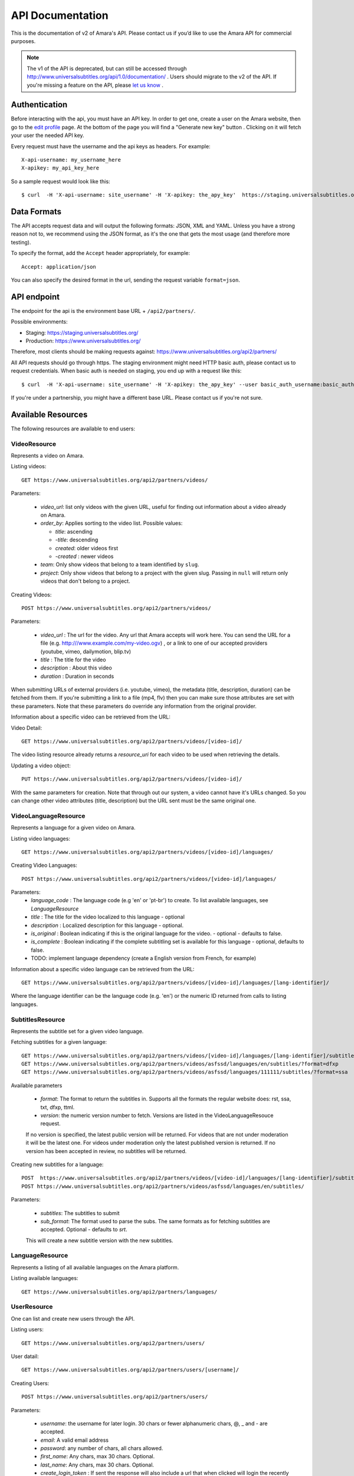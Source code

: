 API Documentation
=================

This is the documentation of v2 of Amara's API. Please contact us
if you’d like to use the Amara API for commercial purposes.

.. note:: The v1 of the API is deprecated, but can still be accessed through
    http://www.universalsubtitles.org/api/1.0/documentation/ . Users should migrate
    to the v2 of the API. If you're missing a feature on the API, please `let us
    know <https://universalsubtitles.tenderapp.com/>`_ .

Authentication
--------------

Before interacting with the api, you must have an API key. In order to get one,
create a user on the Amara website, then go to the `edit profile
<http://www.universalsubtitles.org/en/profiles/edit/>`_ page. At the bottom of
the page you will find a "Generate new key" button . Clicking on it will fetch
your user the needed API key.

Every request must have the username and the api keys as headers. For example::

   X-api-username: my_username_here
   X-apikey: my_api_key_here

So a sample request would look like this::

   $ curl  -H 'X-api-username: site_username' -H 'X-apikey: the_apy_key'  https://staging.universalsubtitles.org/api2/partners/videos/

Data Formats
------------

The API accepts request data and will output the following formats: JSON, XML
and YAML. Unless you have a strong reason not to, we recommend using the JSON
format, as it's the one that gets the most usage (and therefore more testing).

To specify the format, add the ``Accept`` header appropriately, for example::

    Accept: application/json

You can also specify the desired format in the url, sending the request
variable ``format=json``.

API endpoint
------------

The endpoint for the api is the environment base URL +  ``/api2/partners/``.

Possible environments:

* Staging: https://staging.universalsubtitles.org/
* Production: https://www.universalsubtitles.org/

Therefore, most clients should be making requests against:
https://www.universalsubtitles.org/api2/partners/

All API requests should go through https. The staging environment might need
HTTP basic auth, please contact us to request credentials.  When basic auth is
needed on staging, you end up with a request like this::

    $ curl  -H 'X-api-username: site_username' -H 'X-apikey: the_apy_key' --user basic_auth_username:basic_auth_password https://staging.universalsubtitles.org/api2/partners/videos/

If you're under a partnership, you might have a different base URL. Please
contact us if you're not sure.

Available Resources
-------------------

The following resources are available to end users:

VideoResource
~~~~~~~~~~~~~

Represents a video on Amara.

Listing videos::

    GET https://www.universalsubtitles.org/api2/partners/videos/

Parameters:

  * `video_url`: list only videos with the given URL, useful for finding out information about a video already on Amara.
  * `order_by`: Applies sorting to the video list. Possible values:

    * `title`: ascending
    * `-title`: descending
    * `created`: older videos first
    * `-created` : newer videos

  * `team`: Only show videos that belong to a team identified by ``slug``.
  * `project`: Only show videos that belong to a project with the given slug.
    Passing in ``null`` will return only videos that don't belong to a project.

Creating Videos::

  POST https://www.universalsubtitles.org/api2/partners/videos/

Parameters:

  * `video_url` : The url for the video. Any url that Amara accepts will work here. You can send the URL for a file (e.g. http:///www.example.com/my-video.ogv) , or a link to one of our accepted providers (youtube, vimeo, dailymotion, blip.tv)
  * `title` : The title for the video
  * `description` : About this video
  * `duration` : Duration in seconds

When submitting URLs of external providers (i.e. youtube, vimeo), the metadata
(title, description, duration) can be fetched from them. If you're submitting a
link to a file (mp4, flv) then you can make sure those attributes are set with
these parameters. Note that these parameters do override any information from
the original provider.

Information about a specific video can be retrieved from the URL:

Video Detail::

  GET https://www.universalsubtitles.org/api2/partners/videos/[video-id]/

The video listing resource already returns a `resource_uri` for each video to
be used when retrieving the details.

Updating a video object::

   PUT https://www.universalsubtitles.org/api2/partners/videos/[video-id]/

With the same parameters for creation. Note that through out our system, a
video cannot have it's URLs changed. So you can change other video attributes
(title, description) but the URL sent must be the same original one.

VideoLanguageResource
~~~~~~~~~~~~~~~~~~~~~

Represents a language for a given video on Amara.

Listing video languages::

      GET https://www.universalsubtitles.org/api2/partners/videos/[video-id]/languages/

Creating Video Languages::

     POST https://www.universalsubtitles.org/api2/partners/videos/[video-id]/languages/

Parameters:
  * `language_code` : The language code (e.g 'en' or 'pt-br') to create. To list available languages, see `LanguageResource`
  * `title` : The title for the video localized to this language - optional
  * `description` : Localized description for this language - optional.
  * `is_original` : Boolean indicating if this is the original language for the video. - optional - defaults to false.
  * `is_complete` : Boolean indicating if the complete subtitling set is available for this language - optional, defaults to false.
  * TODO: implement language dependency (create a English version from French, for example)

Information about a specific video language can be retrieved from the URL::

   GET https://www.universalsubtitles.org/api2/partners/videos/[video-id]/languages/[lang-identifier]/

Where the language identifier can be the language code (e.g. 'en') or the
numeric ID returned from calls to listing languages.

SubtitlesResource
~~~~~~~~~~~~~~~~~

Represents the subtitle set for a given video language.

Fetching subtitles for a given language::

   GET https://www.universalsubtitles.org/api2/partners/videos/[video-id]/languages/[lang-identifier]/subtitles/?format=srt
   GET https://www.universalsubtitles.org/api2/partners/videos/asfssd/languages/en/subtitles/?format=dfxp
   GET https://www.universalsubtitles.org/api2/partners/videos/asfssd/languages/111111/subtitles/?format=ssa

Available parameters

   * `format`: The format to return the subtitles in. Supports all the formats the regular website does: rst, ssa, txt, dfxp, ttml.
   * `version`: the numeric version number to fetch.  Versions are listed in the VideoLanguageResouce request.

   If no version is specified, the latest public version will be returned. For videos that are not under moderation it will be the latest one. For videos under moderation only the latest published version is returned. If no version has been accepted in review, no subtitles will be returned.

Creating new subtitles for a language::

   POST  https://www.universalsubtitles.org/api2/partners/videos/[video-id]/languages/[lang-identifier]/subtitles/
   POST https://www.universalsubtitles.org/api2/partners/videos/asfssd/languages/en/subtitles/

Parameters:

   * `subtitles`: The subtitles to submit
   * `sub_format`: The format used to parse the subs. The same formats as for fetching subtitles are accepted. Optional - defaults to `srt`.

   This will create a new subtitle version with the new subtitles.


LanguageResource
~~~~~~~~~~~~~~~~

Represents a listing of all available languages on the Amara
platform.

Listing available languages::

   GET https://www.universalsubtitles.org/api2/partners/languages/

UserResource
~~~~~~~~~~~~

One can list and create new users through the API.

Listing users::

    GET https://www.universalsubtitles.org/api2/partners/users/

User datail::

    GET https://www.universalsubtitles.org/api2/partners/users/[username]/

Creating Users::

    POST https://www.universalsubtitles.org/api2/partners/users/

Parameters:

  * `username`: the username for later login.  30 chars or fewer alphanumeric chars, @, _ and - are accepted.
  * `email`: A valid email address
  * `password`: any number of chars, all chars allowed.
  * `first_name`: Any chars, max 30 chars. Optional.
  * `last_name`: Any chars, max 30 chars. Optional.
  * `create_login_token` : If sent the response will also include a url that when clicked will login the recently created user. This URL expires in 2 hours

The response also includes the 'api_key' for that user. If clients wish to make
requests on behalf of this newly created user through the api, they must hold
on to this key, since it won't be returned in the detailed view.

VideoUrlResource
~~~~~~~~~~~~~~~~

One can list, update, delete and add new video urls to an existing video.

Listing video urls::

    GET https://www.universalsubtitles.org/api2/partners/videos/[video-id]/urls/

Video URL detail::

    GET https://www.universalsubtitles.org/api2/partners/users/[video-id]/urls/[url-id]/

Where the url-id can be fetched from the list of urls.

Updating video-urls ::

    PUT https://www.universalsubtitles.org/api2/partners/users/[video-id]/urls/[url-id]/

Creating video-urls ::

    POST https://www.universalsubtitles.org/api2/partners/users/[video-id]/urls/


Parameters for creating or updating:

  * `url`: Any URL that works for the regular site (mp4 files, youtube, vimeo, etc) can be used. Note that the url cannot be in use by another video.
  * `primary`:  A boolean. If true this is the url the will be displayed first if multiple are presents. A video must have one primary URL. If you add / change the primary status of a url, all other urls for that video will have primary set to false. If this is the only url present it will always be set to true.
  * `original`: If this is the first url for the video.

To delete a url ::


    DELETE https://www.universalsubtitles.org/api2/partners/users/[video-id]/urls/[url-id]/

If this is the only URL for a video, the request will fail. A video must have
at least one URL.

TeamResource
~~~~~~~~~~~~

One can list existing teams:

::

    GET https://www.universalsubtitles.org/api2/partners/teams/

Once can view a detail for a team:

::

    GET https://www.universalsubtitles.org/api2/partners/teams/[team-slug]/


Example response:

::

    GET https://www.universalsubtitles.org/api2/partners/teams/test/

    {
        "created": "2012-04-18T09:26:59",
        "deleted": false,
        "description": "",
        "header_html_text": "",
        "is_moderated: false",
        "is_visible: true",
        "logo: null",
        "max_tasks_per_member": null,
        "membership_policy: ""Open",
        "name: "test","
        "projects_enabled": false,
        "resource_uri: "/"api2/partners/teams/test/",
        "slug: "test","
        "subtitle_policy": "Anyone",
        "task_assign_policy": "Any team member",
        "task_expiration: null",
        "translate_policy: "Anyone"",
        "video_policy: "Any team member",
        "workflow_enabled": false
    }

Policy values
+++++++++++++

Membership policy:

* ``Open``
* ``Application``
* ``Invitation by any team member``
* ``Invitation by manager``
* ``Invitation by admin``

Video policy:

* ``Any team member``
* ``Managers and admins``
* ``Admins only``

Task assign policy:

* ``Anyone``
* ``Any team member``
* ``Only managers and admins``
* ``Only admins``

Creating teams
++++++++++++++

::

    POST https://www.universalsubtitles.org/api2/partners/teams/

For example

.. code-block:: bash

    curl -i -X POST -H "Accept: application/json" \
        -H "X-api-username: username" -H "X-apikey: your-api-key" \
        -H "Content-Type: application/json" \
        --data '{"name": "Team name", "slug": "team-name"}' \
        https://www.universalsubtitles.org/api2/partners/teams/

You can use the same fields that you get back when requesting a team detail.

Example response:

::

    GET https://www.universalsubtitles.org/api2/partners/teams/test/

    {
        "created": "2012-04-18T09:26:59",
        "deleted": false,
        "description": "",
        "header_html_text": "",
        "is_moderated: false",
        "is_visible: true",
        "logo: null",
        "max_tasks_per_member": null,
        "membership_policy: ""Open",
        "name: "test","
        "projects_enabled": false,
        "resource_uri: "/"api2/partners/teams/test/",
        "slug: "test","
        "subtitle_policy": "Anyone",
        "task_assign_policy": "Any team member",
        "task_expiration: null",
        "translate_policy: "Anyone"",
        "video_policy: "Any team member",
        "workflow_enabled": false
    }

Creating teams
++++++++++++++

::

    POST https://www.universalsubtitles.org/api2/partners/teams/

For example

.. code-block:: bash

    curl -i -X POST -H "Accept: application/json" \
        -H "X-api-username: username" -H "X-apikey: your-api-key" \
        -H "Content-Type: application/json" \
        --data '{"name": "Team name", "slug": "team-name"}' \
        https://www.universalsubtitles.org/api2/partners/teams/

You can use the same fields that you get back when requesting a team detail.

Updating items
++++++++++++++
::

    PUT https://www.universalsubtitles.org/api2/partners/teams/[team-slug]/


For example

.. code-block:: bash

    curl -i -X PUT -H "Accept: application/json" \
        -H "X-api-username: username" -H "X-apikey: your-api-key" \
        -H "Content-Type: application/json" \
        --data '{"name": "My team name"}' \
        https://www.universalsubtitles.org/api2/partners/teams/test/


